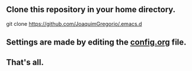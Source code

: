 ** Clone this repository in your home directory.
#+begin_example sh
git clone https://github.com/JoaquimGregorio/.emacs.d
#+end_example
** Settings are made by editing the [[https://github.com/JoaquimGregorio/.emacs.d/blob/main/config.org][config.org]] file.
** That's all.
